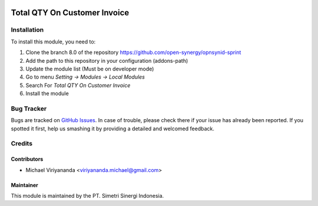 .. image:: https://img.shields.io/badge/licence-LGPL--3-blue.svg
   :target: http://www.gnu.org/licenses/lgpl-3.0-standalone.html
   :alt: License: LGPL-3

=============================
Total QTY On Customer Invoice
=============================



Installation
============

To install this module, you need to:

1.  Clone the branch 8.0 of the repository https://github.com/open-synergy/opnsynid-sprint
2.  Add the path to this repository in your configuration (addons-path)
3.  Update the module list (Must be on developer mode)
4.  Go to menu *Setting -> Modules -> Local Modules*
5.  Search For *Total QTY On Customer Invoice*
6.  Install the module

Bug Tracker
===========

Bugs are tracked on `GitHub Issues
<https://github.com/open-synergy/opnsynid-sprint/issues>`_.
In case of trouble, please check there if your issue has already been reported.
If you spotted it first, help us smashing it by providing a detailed
and welcomed feedback.


Credits
=======

Contributors
------------

* Michael Viriyananda <viriyananda.michael@gmail.com>

Maintainer
----------

.. image:: https://simetri-sinergi.id/logo.png
   :alt: PT. Simetri Sinergi Indonesia
   :target: https://simetri-sinergi.id.com

This module is maintained by the PT. Simetri Sinergi Indonesia.
